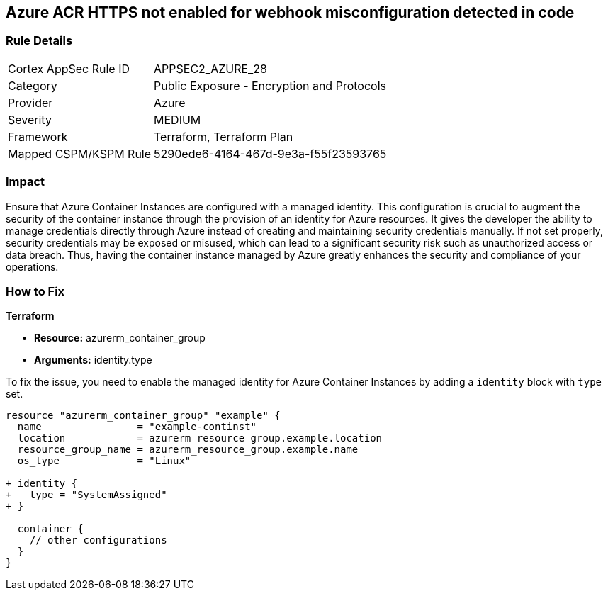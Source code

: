 
== Azure ACR HTTPS not enabled for webhook misconfiguration detected in code

=== Rule Details

[cols="1,2"]
|===
|Cortex AppSec Rule ID |APPSEC2_AZURE_28
|Category |Public Exposure - Encryption and Protocols
|Provider |Azure
|Severity |MEDIUM
|Framework |Terraform, Terraform Plan
|Mapped CSPM/KSPM Rule |5290ede6-4164-467d-9e3a-f55f23593765
|===


=== Impact
Ensure that Azure Container Instances are configured with a managed identity. This configuration is crucial to augment the security of the container instance through the provision of an identity for Azure resources. It gives the developer the ability to manage credentials directly through Azure instead of creating and maintaining security credentials manually. If not set properly, security credentials may be exposed or misused, which can lead to a significant security risk such as unauthorized access or data breach. Thus, having the container instance managed by Azure greatly enhances the security and compliance of your operations.

=== How to Fix

*Terraform*

* *Resource:* azurerm_container_group
* *Arguments:* identity.type

To fix the issue, you need to enable the managed identity for Azure Container Instances by adding a `identity` block with `type` set.

[source,hcl]
----
resource "azurerm_container_group" "example" {
  name                = "example-continst"
  location            = azurerm_resource_group.example.location
  resource_group_name = azurerm_resource_group.example.name
  os_type             = "Linux"

+ identity {
+   type = "SystemAssigned"
+ }

  container {
    // other configurations
  }
}
----

